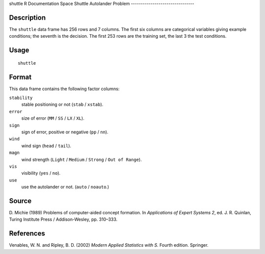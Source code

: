 shuttle
R Documentation
Space Shuttle Autolander Problem
--------------------------------

Description
~~~~~~~~~~~

The ``shuttle`` data frame has 256 rows and 7 columns. The first
six columns are categorical variables giving example conditions;
the seventh is the decision. The first 253 rows are the training
set, the last 3 the test conditions.

Usage
~~~~~

::

    shuttle

Format
~~~~~~

This data frame contains the following factor columns:

``stability``
    stable positioning or not (``stab`` / ``xstab``).

``error``
    size of error (``MM`` / ``SS`` / ``LX`` / ``XL``).

``sign``
    sign of error, positive or negative (``pp`` / ``nn``).

``wind``
    wind sign (``head`` / ``tail``).

``magn``
    wind strength (``Light`` / ``Medium`` / ``Strong`` /
    ``Out of Range``).

``vis``
    visibility (``yes`` / ``no``).

``use``
    use the autolander or not. (``auto`` / ``noauto``.)


Source
~~~~~~

D. Michie (1989) Problems of computer-aided concept formation. In
*Applications of Expert Systems 2*, ed. J. R. Quinlan, Turing
Institute Press / Addison-Wesley, pp. 310–333.

References
~~~~~~~~~~

Venables, W. N. and Ripley, B. D. (2002)
*Modern Applied Statistics with S.* Fourth edition. Springer.


